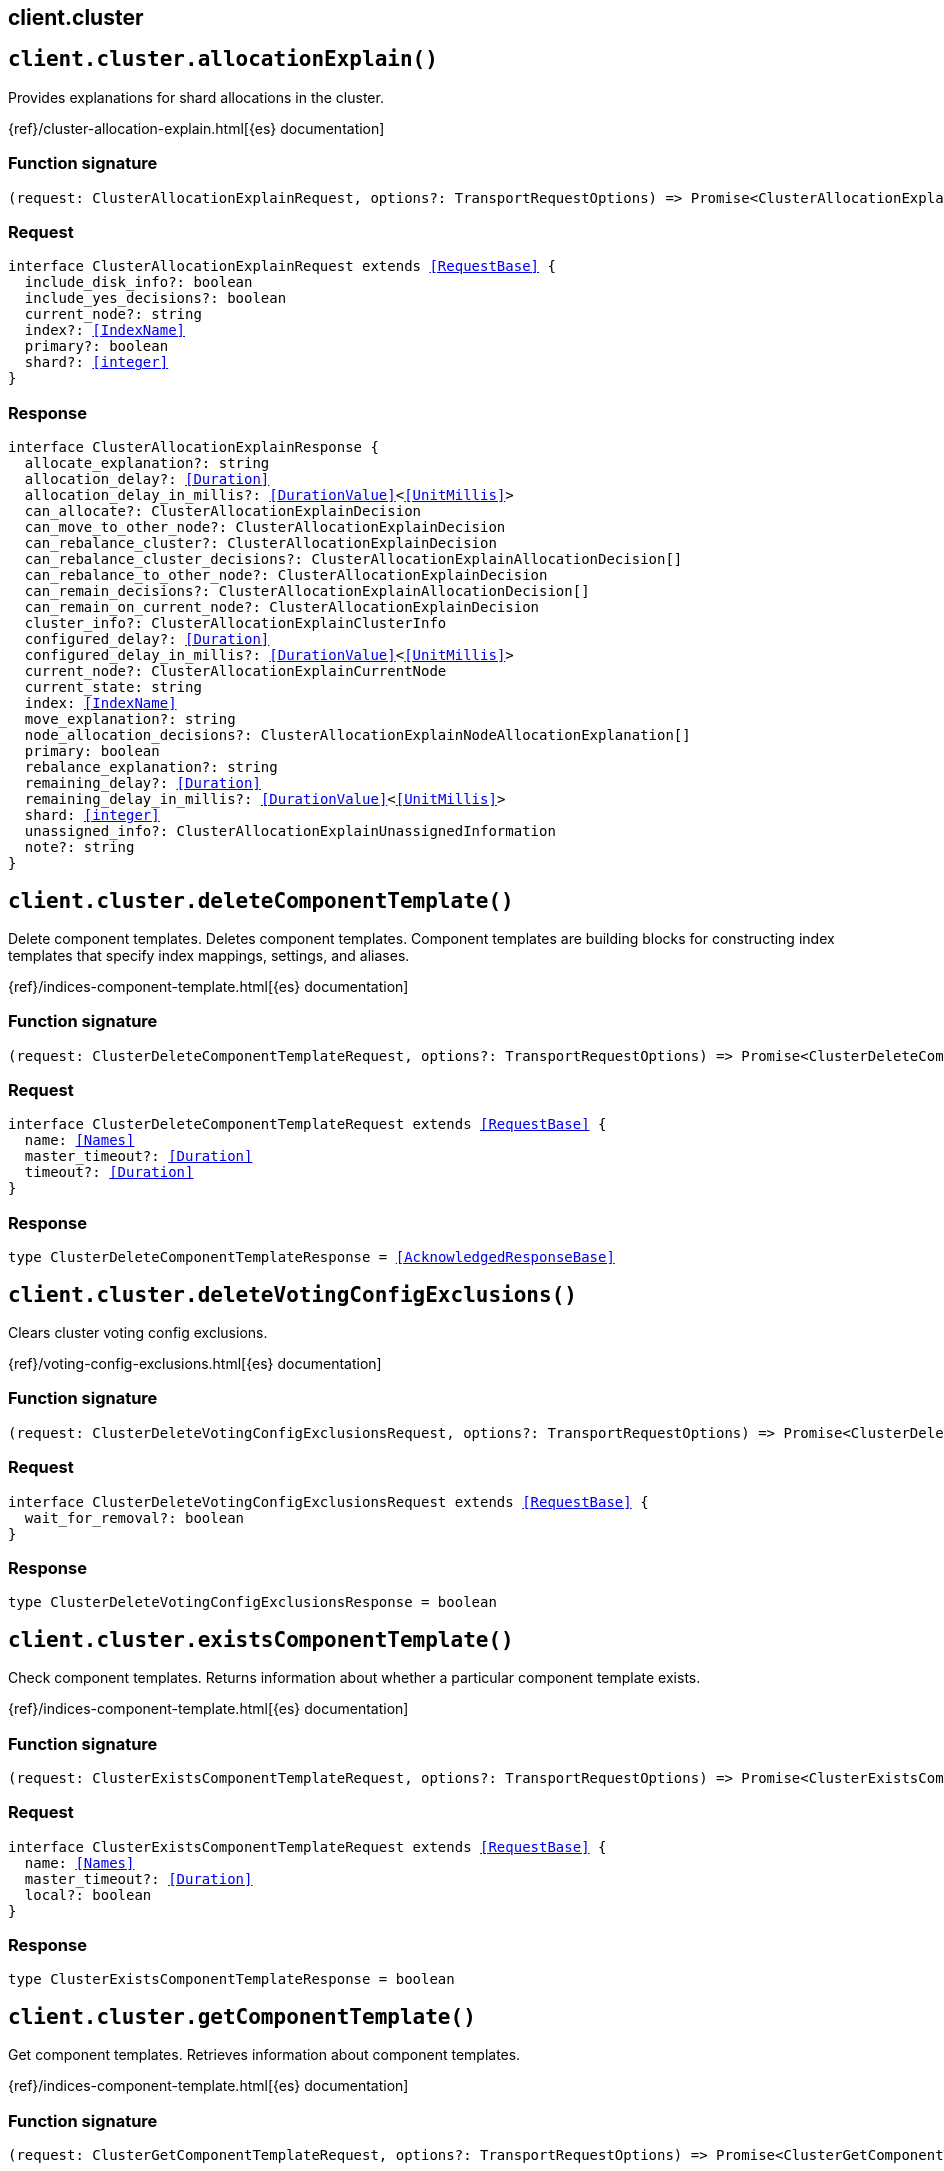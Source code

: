 [[reference-cluster]]
== client.cluster

////////
===========================================================================================================================
||                                                                                                                       ||
||                                                                                                                       ||
||                                                                                                                       ||
||        ██████╗ ███████╗ █████╗ ██████╗ ███╗   ███╗███████╗                                                            ||
||        ██╔══██╗██╔════╝██╔══██╗██╔══██╗████╗ ████║██╔════╝                                                            ||
||        ██████╔╝█████╗  ███████║██║  ██║██╔████╔██║█████╗                                                              ||
||        ██╔══██╗██╔══╝  ██╔══██║██║  ██║██║╚██╔╝██║██╔══╝                                                              ||
||        ██║  ██║███████╗██║  ██║██████╔╝██║ ╚═╝ ██║███████╗                                                            ||
||        ╚═╝  ╚═╝╚══════╝╚═╝  ╚═╝╚═════╝ ╚═╝     ╚═╝╚══════╝                                                            ||
||                                                                                                                       ||
||                                                                                                                       ||
||    This file is autogenerated, DO NOT send pull requests that changes this file directly.                             ||
||    You should update the script that does the generation, which can be found in:                                      ||
||    https://github.com/elastic/elastic-client-generator-js                                                             ||
||                                                                                                                       ||
||    You can run the script with the following command:                                                                 ||
||       npm run elasticsearch -- --version <version>                                                                    ||
||                                                                                                                       ||
||                                                                                                                       ||
||                                                                                                                       ||
===========================================================================================================================
////////
++++
<style>
.lang-ts a.xref {
  text-decoration: underline !important;
}
</style>
++++


[discrete]
[[client.cluster.allocationExplain]]
== `client.cluster.allocationExplain()`

Provides explanations for shard allocations in the cluster.

{ref}/cluster-allocation-explain.html[{es} documentation]
[discrete]
=== Function signature

[source,ts]
----
(request: ClusterAllocationExplainRequest, options?: TransportRequestOptions) => Promise<ClusterAllocationExplainResponse>
----

[discrete]
=== Request

[source,ts,subs=+macros]
----
interface ClusterAllocationExplainRequest extends <<RequestBase>> {
  include_disk_info?: boolean
  include_yes_decisions?: boolean
  current_node?: string
  index?: <<IndexName>>
  primary?: boolean
  shard?: <<integer>>
}

----


[discrete]
=== Response

[source,ts,subs=+macros]
----
interface ClusterAllocationExplainResponse {
  allocate_explanation?: string
  allocation_delay?: <<Duration>>
  allocation_delay_in_millis?: <<DurationValue>><<<UnitMillis>>>
  can_allocate?: ClusterAllocationExplainDecision
  can_move_to_other_node?: ClusterAllocationExplainDecision
  can_rebalance_cluster?: ClusterAllocationExplainDecision
  can_rebalance_cluster_decisions?: ClusterAllocationExplainAllocationDecision[]
  can_rebalance_to_other_node?: ClusterAllocationExplainDecision
  can_remain_decisions?: ClusterAllocationExplainAllocationDecision[]
  can_remain_on_current_node?: ClusterAllocationExplainDecision
  cluster_info?: ClusterAllocationExplainClusterInfo
  configured_delay?: <<Duration>>
  configured_delay_in_millis?: <<DurationValue>><<<UnitMillis>>>
  current_node?: ClusterAllocationExplainCurrentNode
  current_state: string
  index: <<IndexName>>
  move_explanation?: string
  node_allocation_decisions?: ClusterAllocationExplainNodeAllocationExplanation[]
  primary: boolean
  rebalance_explanation?: string
  remaining_delay?: <<Duration>>
  remaining_delay_in_millis?: <<DurationValue>><<<UnitMillis>>>
  shard: <<integer>>
  unassigned_info?: ClusterAllocationExplainUnassignedInformation
  note?: string
}

----


[discrete]
[[client.cluster.deleteComponentTemplate]]
== `client.cluster.deleteComponentTemplate()`

Delete component templates. Deletes component templates. Component templates are building blocks for constructing index templates that specify index mappings, settings, and aliases.

{ref}/indices-component-template.html[{es} documentation]
[discrete]
=== Function signature

[source,ts]
----
(request: ClusterDeleteComponentTemplateRequest, options?: TransportRequestOptions) => Promise<ClusterDeleteComponentTemplateResponse>
----

[discrete]
=== Request

[source,ts,subs=+macros]
----
interface ClusterDeleteComponentTemplateRequest extends <<RequestBase>> {
  name: <<Names>>
  master_timeout?: <<Duration>>
  timeout?: <<Duration>>
}

----


[discrete]
=== Response

[source,ts,subs=+macros]
----
type ClusterDeleteComponentTemplateResponse = <<AcknowledgedResponseBase>>

----


[discrete]
[[client.cluster.deleteVotingConfigExclusions]]
== `client.cluster.deleteVotingConfigExclusions()`

Clears cluster voting config exclusions.

{ref}/voting-config-exclusions.html[{es} documentation]
[discrete]
=== Function signature

[source,ts]
----
(request: ClusterDeleteVotingConfigExclusionsRequest, options?: TransportRequestOptions) => Promise<ClusterDeleteVotingConfigExclusionsResponse>
----

[discrete]
=== Request

[source,ts,subs=+macros]
----
interface ClusterDeleteVotingConfigExclusionsRequest extends <<RequestBase>> {
  wait_for_removal?: boolean
}

----


[discrete]
=== Response

[source,ts,subs=+macros]
----
type ClusterDeleteVotingConfigExclusionsResponse = boolean

----


[discrete]
[[client.cluster.existsComponentTemplate]]
== `client.cluster.existsComponentTemplate()`

Check component templates. Returns information about whether a particular component template exists.

{ref}/indices-component-template.html[{es} documentation]
[discrete]
=== Function signature

[source,ts]
----
(request: ClusterExistsComponentTemplateRequest, options?: TransportRequestOptions) => Promise<ClusterExistsComponentTemplateResponse>
----

[discrete]
=== Request

[source,ts,subs=+macros]
----
interface ClusterExistsComponentTemplateRequest extends <<RequestBase>> {
  name: <<Names>>
  master_timeout?: <<Duration>>
  local?: boolean
}

----


[discrete]
=== Response

[source,ts,subs=+macros]
----
type ClusterExistsComponentTemplateResponse = boolean

----


[discrete]
[[client.cluster.getComponentTemplate]]
== `client.cluster.getComponentTemplate()`

Get component templates. Retrieves information about component templates.

{ref}/indices-component-template.html[{es} documentation]
[discrete]
=== Function signature

[source,ts]
----
(request: ClusterGetComponentTemplateRequest, options?: TransportRequestOptions) => Promise<ClusterGetComponentTemplateResponse>
----

[discrete]
=== Request

[source,ts,subs=+macros]
----
interface ClusterGetComponentTemplateRequest extends <<RequestBase>> {
  name?: <<Name>>
  flat_settings?: boolean
  include_defaults?: boolean
  local?: boolean
  master_timeout?: <<Duration>>
}

----


[discrete]
=== Response

[source,ts,subs=+macros]
----
interface ClusterGetComponentTemplateResponse {
  component_templates: <<ClusterComponentTemplate>>[]
}

----


[discrete]
[[client.cluster.getSettings]]
== `client.cluster.getSettings()`

Returns cluster-wide settings. By default, it returns only settings that have been explicitly defined.

{ref}/cluster-get-settings.html[{es} documentation]
[discrete]
=== Function signature

[source,ts]
----
(request: ClusterGetSettingsRequest, options?: TransportRequestOptions) => Promise<ClusterGetSettingsResponse>
----

[discrete]
=== Request

[source,ts,subs=+macros]
----
interface ClusterGetSettingsRequest extends <<RequestBase>> {
  flat_settings?: boolean
  include_defaults?: boolean
  master_timeout?: <<Duration>>
  timeout?: <<Duration>>
}

----


[discrete]
=== Response

[source,ts,subs=+macros]
----
interface ClusterGetSettingsResponse {
  persistent: Record<string, any>
  transient: Record<string, any>
  defaults?: Record<string, any>
}

----


[discrete]
[[client.cluster.health]]
== `client.cluster.health()`

The cluster health API returns a simple status on the health of the cluster. You can also use the API to get the health status of only specified data streams and indices. For data streams, the API retrieves the health status of the stream’s backing indices. The cluster health status is: green, yellow or red. On the shard level, a red status indicates that the specific shard is not allocated in the cluster, yellow means that the primary shard is allocated but replicas are not, and green means that all shards are allocated. The index level status is controlled by the worst shard status. The cluster status is controlled by the worst index status.

{ref}/cluster-health.html[{es} documentation]
[discrete]
=== Function signature

[source,ts]
----
(request: ClusterHealthRequest, options?: TransportRequestOptions) => Promise<ClusterHealthResponse>
----

[discrete]
=== Request

[source,ts,subs=+macros]
----
interface ClusterHealthRequest extends <<RequestBase>> {
  index?: <<Indices>>
  expand_wildcards?: <<ExpandWildcards>>
  level?: <<Level>>
  local?: boolean
  master_timeout?: <<Duration>>
  timeout?: <<Duration>>
  wait_for_active_shards?: <<WaitForActiveShards>>
  wait_for_events?: <<WaitForEvents>>
  wait_for_nodes?: string | <<integer>>
  wait_for_no_initializing_shards?: boolean
  wait_for_no_relocating_shards?: boolean
  wait_for_status?: <<HealthStatus>>
}

----


[discrete]
=== Response

[source,ts,subs=+macros]
----
type ClusterHealthResponse = ClusterHealthHealthResponseBody

----


[discrete]
[[client.cluster.info]]
== `client.cluster.info()`

Get cluster info. Returns basic information about the cluster.

{ref}/cluster-info.html[{es} documentation]
[discrete]
=== Function signature

[source,ts]
----
(request: ClusterInfoRequest, options?: TransportRequestOptions) => Promise<ClusterInfoResponse>
----

[discrete]
=== Request

[source,ts,subs=+macros]
----
interface ClusterInfoRequest extends <<RequestBase>> {
  target: <<ClusterInfoTargets>>
}

----


[discrete]
=== Response

[source,ts,subs=+macros]
----
interface ClusterInfoResponse {
  cluster_name: <<Name>>
  http?: <<NodesHttp>>
  ingest?: <<NodesIngest>>
  thread_pool?: Record<string, <<NodesThreadCount>>>
  script?: <<NodesScripting>>
}

----


[discrete]
[[client.cluster.pendingTasks]]
== `client.cluster.pendingTasks()`

Returns cluster-level changes (such as create index, update mapping, allocate or fail shard) that have not yet been executed. NOTE: This API returns a list of any pending updates to the cluster state. These are distinct from the tasks reported by the Task Management API which include periodic tasks and tasks initiated by the user, such as node stats, search queries, or create index requests. However, if a user-initiated task such as a create index command causes a cluster state update, the activity of this task might be reported by both task api and pending cluster tasks API.

{ref}/cluster-pending.html[{es} documentation]
[discrete]
=== Function signature

[source,ts]
----
(request: ClusterPendingTasksRequest, options?: TransportRequestOptions) => Promise<ClusterPendingTasksResponse>
----

[discrete]
=== Request

[source,ts,subs=+macros]
----
interface ClusterPendingTasksRequest extends <<RequestBase>> {
  local?: boolean
  master_timeout?: <<Duration>>
}

----


[discrete]
=== Response

[source,ts,subs=+macros]
----
interface ClusterPendingTasksResponse {
  tasks: ClusterPendingTasksPendingTask[]
}

----


[discrete]
[[client.cluster.postVotingConfigExclusions]]
== `client.cluster.postVotingConfigExclusions()`

Updates the cluster voting config exclusions by node ids or node names.

{ref}/voting-config-exclusions.html[{es} documentation]
[discrete]
=== Function signature

[source,ts]
----
(request: ClusterPostVotingConfigExclusionsRequest, options?: TransportRequestOptions) => Promise<ClusterPostVotingConfigExclusionsResponse>
----

[discrete]
=== Request

[source,ts,subs=+macros]
----
interface ClusterPostVotingConfigExclusionsRequest extends <<RequestBase>> {
  node_names?: <<Names>>
  node_ids?: <<Ids>>
  timeout?: <<Duration>>
}

----


[discrete]
=== Response

[source,ts,subs=+macros]
----
type ClusterPostVotingConfigExclusionsResponse = boolean

----


[discrete]
[[client.cluster.putComponentTemplate]]
== `client.cluster.putComponentTemplate()`

Create or update a component template. Creates or updates a component template. Component templates are building blocks for constructing index templates that specify index mappings, settings, and aliases. An index template can be composed of multiple component templates. To use a component template, specify it in an index template’s `composed_of` list. Component templates are only applied to new data streams and indices as part of a matching index template. Settings and mappings specified directly in the index template or the create index request override any settings or mappings specified in a component template. Component templates are only used during index creation. For data streams, this includes data stream creation and the creation of a stream’s backing indices. Changes to component templates do not affect existing indices, including a stream’s backing indices. You can use C-style `/* *\/` block comments in component templates. You can include comments anywhere in the request body except before the opening curly bracket.

{ref}/indices-component-template.html[{es} documentation]
[discrete]
=== Function signature

[source,ts]
----
(request: ClusterPutComponentTemplateRequest, options?: TransportRequestOptions) => Promise<ClusterPutComponentTemplateResponse>
----

[discrete]
=== Request

[source,ts,subs=+macros]
----
interface ClusterPutComponentTemplateRequest extends <<RequestBase>> {
  name: <<Name>>
  create?: boolean
  master_timeout?: <<Duration>>
  template: <<IndicesIndexState>>
  version?: <<VersionNumber>>
  _meta?: <<Metadata>>
  deprecated?: boolean
}

----


[discrete]
=== Response

[source,ts,subs=+macros]
----
type ClusterPutComponentTemplateResponse = <<AcknowledgedResponseBase>>

----


[discrete]
[[client.cluster.putSettings]]
== `client.cluster.putSettings()`

Updates the cluster settings.

{ref}/cluster-update-settings.html[{es} documentation]
[discrete]
=== Function signature

[source,ts]
----
(request: ClusterPutSettingsRequest, options?: TransportRequestOptions) => Promise<ClusterPutSettingsResponse>
----

[discrete]
=== Request

[source,ts,subs=+macros]
----
interface ClusterPutSettingsRequest extends <<RequestBase>> {
  flat_settings?: boolean
  master_timeout?: <<Duration>>
  timeout?: <<Duration>>
  persistent?: Record<string, any>
  transient?: Record<string, any>
}

----


[discrete]
=== Response

[source,ts,subs=+macros]
----
interface ClusterPutSettingsResponse {
  acknowledged: boolean
  persistent: Record<string, any>
  transient: Record<string, any>
}

----


[discrete]
[[client.cluster.remoteInfo]]
== `client.cluster.remoteInfo()`

The cluster remote info API allows you to retrieve all of the configured remote cluster information. It returns connection and endpoint information keyed by the configured remote cluster alias.

{ref}/cluster-remote-info.html[{es} documentation]
[discrete]
=== Function signature

[source,ts]
----
(request: ClusterRemoteInfoRequest, options?: TransportRequestOptions) => Promise<ClusterRemoteInfoResponse>
----

[discrete]
=== Request

[source,ts,subs=+macros]
----
interface ClusterRemoteInfoRequest extends <<RequestBase>> {}

----


[discrete]
=== Response

[source,ts,subs=+macros]
----
type ClusterRemoteInfoResponse = Record<string, ClusterRemoteInfoClusterRemoteInfo>

----


[discrete]
[[client.cluster.reroute]]
== `client.cluster.reroute()`

Allows to manually change the allocation of individual shards in the cluster.

{ref}/cluster-reroute.html[{es} documentation]
[discrete]
=== Function signature

[source,ts]
----
(request: ClusterRerouteRequest, options?: TransportRequestOptions) => Promise<ClusterRerouteResponse>
----

[discrete]
=== Request

[source,ts,subs=+macros]
----
interface ClusterRerouteRequest extends <<RequestBase>> {
  dry_run?: boolean
  explain?: boolean
  metric?: <<Metrics>>
  retry_failed?: boolean
  master_timeout?: <<Duration>>
  timeout?: <<Duration>>
  commands?: ClusterRerouteCommand[]
}

----


[discrete]
=== Response

[source,ts,subs=+macros]
----
interface ClusterRerouteResponse {
  acknowledged: boolean
  explanations?: ClusterRerouteRerouteExplanation[]
  state?: any
}

----


[discrete]
[[client.cluster.state]]
== `client.cluster.state()`

Returns a comprehensive information about the state of the cluster.

{ref}/cluster-state.html[{es} documentation]
[discrete]
=== Function signature

[source,ts]
----
(request: ClusterStateRequest, options?: TransportRequestOptions) => Promise<ClusterStateResponse>
----

[discrete]
=== Request

[source,ts,subs=+macros]
----
interface ClusterStateRequest extends <<RequestBase>> {
  metric?: <<Metrics>>
  index?: <<Indices>>
  allow_no_indices?: boolean
  expand_wildcards?: <<ExpandWildcards>>
  flat_settings?: boolean
  ignore_unavailable?: boolean
  local?: boolean
  master_timeout?: <<Duration>>
  wait_for_metadata_version?: <<VersionNumber>>
  wait_for_timeout?: <<Duration>>
}

----


[discrete]
=== Response

[source,ts,subs=+macros]
----
type ClusterStateResponse = any

----


[discrete]
[[client.cluster.stats]]
== `client.cluster.stats()`

Returns cluster statistics. It returns basic index metrics (shard numbers, store size, memory usage) and information about the current nodes that form the cluster (number, roles, os, jvm versions, memory usage, cpu and installed plugins).

{ref}/cluster-stats.html[{es} documentation]
[discrete]
=== Function signature

[source,ts]
----
(request: ClusterStatsRequest, options?: TransportRequestOptions) => Promise<ClusterStatsResponse>
----

[discrete]
=== Request

[source,ts,subs=+macros]
----
interface ClusterStatsRequest extends <<RequestBase>> {
  node_id?: <<NodeIds>>
  include_remotes?: boolean
  timeout?: <<Duration>>
}

----


[discrete]
=== Response

[source,ts,subs=+macros]
----
type ClusterStatsResponse = ClusterStatsStatsResponseBase

----


